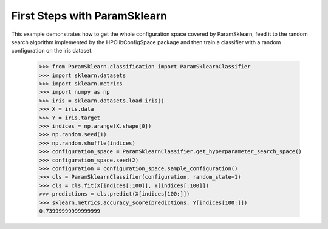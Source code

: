 First Steps with ParamSklearn
*****************************

This example demonstrates how to get the whole configuration space covered by
ParamSklearn, feed it to the random search algorithm implemented by the
HPOlibConfigSpace package and then train a classifier with a random
configuration on the iris dataset.

    >>> from ParamSklearn.classification import ParamSklearnClassifier
    >>> import sklearn.datasets
    >>> import sklearn.metrics
    >>> import numpy as np
    >>> iris = sklearn.datasets.load_iris()
    >>> X = iris.data
    >>> Y = iris.target
    >>> indices = np.arange(X.shape[0])
    >>> np.random.seed(1)
    >>> np.random.shuffle(indices)
    >>> configuration_space = ParamSklearnClassifier.get_hyperparameter_search_space()
    >>> configuration_space.seed(2)
    >>> configuration = configuration_space.sample_configuration()
    >>> cls = ParamSklearnClassifier(configuration, random_state=1)
    >>> cls = cls.fit(X[indices[:100]], Y[indices[:100]])
    >>> predictions = cls.predict(X[indices[100:]])
    >>> sklearn.metrics.accuracy_score(predictions, Y[indices[100:]])
    0.73999999999999999
